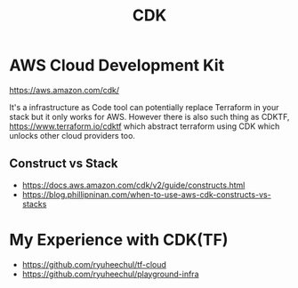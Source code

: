 #+title: CDK

* AWS Cloud Development Kit
https://aws.amazon.com/cdk/

It's a infrastructure as Code tool can potentially replace Terraform in your stack but it only works for AWS.
However there is also such thing as CDKTF, https://www.terraform.io/cdktf which abstract terraform using CDK which unlocks other cloud providers too.

** Construct vs Stack
- https://docs.aws.amazon.com/cdk/v2/guide/constructs.html
- https://blog.phillipninan.com/when-to-use-aws-cdk-constructs-vs-stacks

* My Experience with CDK(TF)
- https://github.com/ryuheechul/tf-cloud
- https://github.com/ryuheechul/playground-infra
